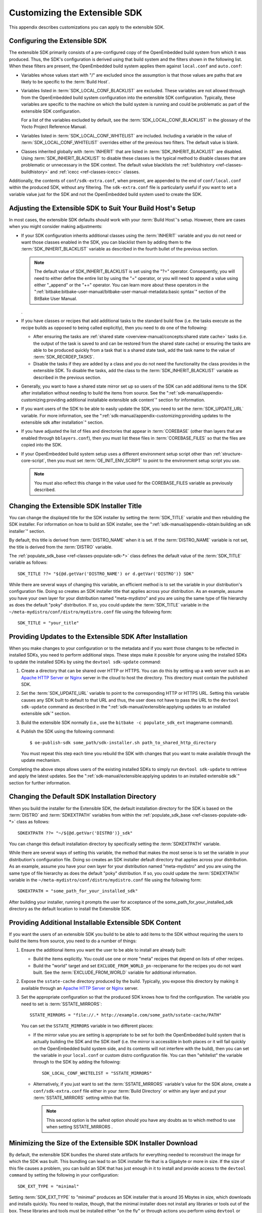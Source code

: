 .. SPDX-License-Identifier: CC-BY-SA-2.0-UK

******************************
Customizing the Extensible SDK
******************************

This appendix describes customizations you can apply to the extensible
SDK.

Configuring the Extensible SDK
==============================

The extensible SDK primarily consists of a pre-configured copy of the
OpenEmbedded build system from which it was produced. Thus, the SDK's
configuration is derived using that build system and the filters shown
in the following list. When these filters are present, the OpenEmbedded
build system applies them against ``local.conf`` and ``auto.conf``:

-  Variables whose values start with "/" are excluded since the
   assumption is that those values are paths that are likely to be
   specific to the :term:`Build Host`.

-  Variables listed in
   :term:`SDK_LOCAL_CONF_BLACKLIST`
   are excluded. These variables are not allowed through from the
   OpenEmbedded build system configuration into the extensible SDK
   configuration. Typically, these variables are specific to the machine
   on which the build system is running and could be problematic as part
   of the extensible SDK configuration.

   For a list of the variables excluded by default, see the
   :term:`SDK_LOCAL_CONF_BLACKLIST`
   in the glossary of the Yocto Project Reference Manual.

-  Variables listed in
   :term:`SDK_LOCAL_CONF_WHITELIST`
   are included. Including a variable in the value of
   :term:`SDK_LOCAL_CONF_WHITELIST` overrides either of the previous two
   filters. The default value is blank.

-  Classes inherited globally with
   :term:`INHERIT` that are listed in
   :term:`SDK_INHERIT_BLACKLIST`
   are disabled. Using :term:`SDK_INHERIT_BLACKLIST` to disable these
   classes is the typical method to disable classes that are problematic
   or unnecessary in the SDK context. The default value blacklists the
   :ref:`buildhistory <ref-classes-buildhistory>`
   and :ref:`icecc <ref-classes-icecc>` classes.

Additionally, the contents of ``conf/sdk-extra.conf``, when present, are
appended to the end of ``conf/local.conf`` within the produced SDK,
without any filtering. The ``sdk-extra.conf`` file is particularly
useful if you want to set a variable value just for the SDK and not the
OpenEmbedded build system used to create the SDK.

Adjusting the Extensible SDK to Suit Your Build Host's Setup
============================================================

In most cases, the extensible SDK defaults should work with your :term:`Build
Host`'s setup. However, there are cases when you might consider making
adjustments:

-  If your SDK configuration inherits additional classes using the
   :term:`INHERIT` variable and you
   do not need or want those classes enabled in the SDK, you can
   blacklist them by adding them to the
   :term:`SDK_INHERIT_BLACKLIST`
   variable as described in the fourth bullet of the previous section.

   .. note::

      The default value of
      SDK_INHERIT_BLACKLIST
      is set using the "?=" operator. Consequently, you will need to
      either define the entire list by using the "=" operator, or you
      will need to append a value using either "_append" or the "+="
      operator. You can learn more about these operators in the
      ":ref:`bitbake:bitbake-user-manual/bitbake-user-manual-metadata:basic syntax`"
      section of the BitBake User Manual.

   .

-  If you have classes or recipes that add additional tasks to the
   standard build flow (i.e. the tasks execute as the recipe builds as
   opposed to being called explicitly), then you need to do one of the
   following:

   -  After ensuring the tasks are :ref:`shared
      state <overview-manual/concepts:shared state cache>` tasks (i.e. the
      output of the task is saved to and can be restored from the shared
      state cache) or ensuring the tasks are able to be produced quickly
      from a task that is a shared state task, add the task name to the
      value of
      :term:`SDK_RECRDEP_TASKS`.

   -  Disable the tasks if they are added by a class and you do not need
      the functionality the class provides in the extensible SDK. To
      disable the tasks, add the class to the :term:`SDK_INHERIT_BLACKLIST`
      variable as described in the previous section.

-  Generally, you want to have a shared state mirror set up so users of
   the SDK can add additional items to the SDK after installation
   without needing to build the items from source. See the
   ":ref:`sdk-manual/appendix-customizing:providing additional installable extensible sdk content`"
   section for information.

-  If you want users of the SDK to be able to easily update the SDK, you
   need to set the
   :term:`SDK_UPDATE_URL`
   variable. For more information, see the
   ":ref:`sdk-manual/appendix-customizing:providing updates to the extensible sdk after installation`"
   section.

-  If you have adjusted the list of files and directories that appear in
   :term:`COREBASE` (other than
   layers that are enabled through ``bblayers.conf``), then you must
   list these files in
   :term:`COREBASE_FILES` so
   that the files are copied into the SDK.

-  If your OpenEmbedded build system setup uses a different environment
   setup script other than
   :ref:`structure-core-script`, then you must
   set
   :term:`OE_INIT_ENV_SCRIPT`
   to point to the environment setup script you use.

   .. note::

      You must also reflect this change in the value used for the
      COREBASE_FILES
      variable as previously described.

Changing the Extensible SDK Installer Title
===========================================

You can change the displayed title for the SDK installer by setting the
:term:`SDK_TITLE` variable and then
rebuilding the SDK installer. For information on how to build an SDK
installer, see the ":ref:`sdk-manual/appendix-obtain:building an sdk installer`"
section.

By default, this title is derived from
:term:`DISTRO_NAME` when it is
set. If the :term:`DISTRO_NAME` variable is not set, the title is derived
from the :term:`DISTRO` variable.

The
:ref:`populate_sdk_base <ref-classes-populate-sdk-*>`
class defines the default value of the :term:`SDK_TITLE` variable as
follows::

   SDK_TITLE ??= "${@d.getVar('DISTRO_NAME') or d.getVar('DISTRO')} SDK"

While there are several ways of changing this variable, an efficient method is
to set the variable in your distribution's configuration file. Doing so
creates an SDK installer title that applies across your distribution. As
an example, assume you have your own layer for your distribution named
"meta-mydistro" and you are using the same type of file hierarchy as
does the default "poky" distribution. If so, you could update the
:term:`SDK_TITLE` variable in the
``~/meta-mydistro/conf/distro/mydistro.conf`` file using the following
form::

   SDK_TITLE = "your_title"

Providing Updates to the Extensible SDK After Installation
==========================================================

When you make changes to your configuration or to the metadata and if
you want those changes to be reflected in installed SDKs, you need to
perform additional steps. These steps make it possible for anyone using
the installed SDKs to update the installed SDKs by using the
``devtool sdk-update`` command:

1. Create a directory that can be shared over HTTP or HTTPS. You can do
   this by setting up a web server such as an `Apache HTTP
   Server <https://en.wikipedia.org/wiki/Apache_HTTP_Server>`__ or
   `Nginx <https://en.wikipedia.org/wiki/Nginx>`__ server in the cloud
   to host the directory. This directory must contain the published SDK.

2. Set the
   :term:`SDK_UPDATE_URL`
   variable to point to the corresponding HTTP or HTTPS URL. Setting
   this variable causes any SDK built to default to that URL and thus,
   the user does not have to pass the URL to the ``devtool sdk-update``
   command as described in the
   ":ref:`sdk-manual/extensible:applying updates to an installed extensible sdk`"
   section.

3. Build the extensible SDK normally (i.e., use the
   ``bitbake -c populate_sdk_ext`` imagename command).

4. Publish the SDK using the following command::

      $ oe-publish-sdk some_path/sdk-installer.sh path_to_shared_http_directory

   You must
   repeat this step each time you rebuild the SDK with changes that you
   want to make available through the update mechanism.

Completing the above steps allows users of the existing installed SDKs
to simply run ``devtool sdk-update`` to retrieve and apply the latest
updates. See the
":ref:`sdk-manual/extensible:applying updates to an installed extensible sdk`"
section for further information.

Changing the Default SDK Installation Directory
===============================================

When you build the installer for the Extensible SDK, the default
installation directory for the SDK is based on the
:term:`DISTRO` and
:term:`SDKEXTPATH` variables from
within the
:ref:`populate_sdk_base <ref-classes-populate-sdk-*>`
class as follows::

   SDKEXTPATH ??= "~/${@d.getVar('DISTRO')}_sdk"

You can
change this default installation directory by specifically setting the
:term:`SDKEXTPATH` variable.

While there are several ways of setting this variable,
the method that makes the most sense is to set the variable in your
distribution's configuration file. Doing so creates an SDK installer
default directory that applies across your distribution. As an example,
assume you have your own layer for your distribution named
"meta-mydistro" and you are using the same type of file hierarchy as
does the default "poky" distribution. If so, you could update the
:term:`SDKEXTPATH` variable in the
``~/meta-mydistro/conf/distro/mydistro.conf`` file using the following
form::

   SDKEXTPATH = "some_path_for_your_installed_sdk"

After building your installer, running it prompts the user for
acceptance of the some_path_for_your_installed_sdk directory as the
default location to install the Extensible SDK.

Providing Additional Installable Extensible SDK Content
=======================================================

If you want the users of an extensible SDK you build to be able to add
items to the SDK without requiring the users to build the items from
source, you need to do a number of things:

1. Ensure the additional items you want the user to be able to install
   are already built:

   -  Build the items explicitly. You could use one or more "meta"
      recipes that depend on lists of other recipes.

   -  Build the "world" target and set
      ``EXCLUDE_FROM_WORLD_pn-``\ recipename for the recipes you do not
      want built. See the
      :term:`EXCLUDE_FROM_WORLD`
      variable for additional information.

2. Expose the ``sstate-cache`` directory produced by the build.
   Typically, you expose this directory by making it available through
   an `Apache HTTP
   Server <https://en.wikipedia.org/wiki/Apache_HTTP_Server>`__ or
   `Nginx <https://en.wikipedia.org/wiki/Nginx>`__ server.

3. Set the appropriate configuration so that the produced SDK knows how
   to find the configuration. The variable you need to set is
   :term:`SSTATE_MIRRORS`::

      SSTATE_MIRRORS = "file://.* http://example.com/some_path/sstate-cache/PATH"

   You can set the
   ``SSTATE_MIRRORS`` variable in two different places:

   -  If the mirror value you are setting is appropriate to be set for
      both the OpenEmbedded build system that is actually building the
      SDK and the SDK itself (i.e. the mirror is accessible in both
      places or it will fail quickly on the OpenEmbedded build system
      side, and its contents will not interfere with the build), then
      you can set the variable in your ``local.conf`` or custom distro
      configuration file. You can then "whitelist" the variable through
      to the SDK by adding the following::

         SDK_LOCAL_CONF_WHITELIST = "SSTATE_MIRRORS"

   -  Alternatively, if you just want to set the :term:`SSTATE_MIRRORS`
      variable's value for the SDK alone, create a
      ``conf/sdk-extra.conf`` file either in your
      :term:`Build Directory` or within any
      layer and put your :term:`SSTATE_MIRRORS` setting within that file.

      .. note::

         This second option is the safest option should you have any
         doubts as to which method to use when setting
         SSTATE_MIRRORS
         .

Minimizing the Size of the Extensible SDK Installer Download
============================================================

By default, the extensible SDK bundles the shared state artifacts for
everything needed to reconstruct the image for which the SDK was built.
This bundling can lead to an SDK installer file that is a Gigabyte or
more in size. If the size of this file causes a problem, you can build
an SDK that has just enough in it to install and provide access to the
``devtool command`` by setting the following in your configuration::

   SDK_EXT_TYPE = "minimal"

Setting
:term:`SDK_EXT_TYPE` to
"minimal" produces an SDK installer that is around 35 Mbytes in size,
which downloads and installs quickly. You need to realize, though, that
the minimal installer does not install any libraries or tools out of the
box. These libraries and tools must be installed either "on the fly" or
through actions you perform using ``devtool`` or explicitly with the
``devtool sdk-install`` command.

In most cases, when building a minimal SDK you need to also enable
bringing in the information on a wider range of packages produced by the
system. Requiring this wider range of information is particularly true
so that ``devtool add`` is able to effectively map dependencies it
discovers in a source tree to the appropriate recipes. Additionally, the
information enables the ``devtool search`` command to return useful
results.

To facilitate this wider range of information, you would need to set the
following::

   SDK_INCLUDE_PKGDATA = "1"

See the :term:`SDK_INCLUDE_PKGDATA` variable for additional information.

Setting the :term:`SDK_INCLUDE_PKGDATA` variable as shown causes the "world"
target to be built so that information for all of the recipes included
within it are available. Having these recipes available increases build
time significantly and increases the size of the SDK installer by 30-80
Mbytes depending on how many recipes are included in your configuration.

You can use ``EXCLUDE_FROM_WORLD_pn-``\ recipename for recipes you want
to exclude. However, it is assumed that you would need to be building
the "world" target if you want to provide additional items to the SDK.
Consequently, building for "world" should not represent undue overhead
in most cases.

.. note::

   If you set
   SDK_EXT_TYPE
   to "minimal", then providing a shared state mirror is mandatory so
   that items can be installed as needed. See the
   :ref:`sdk-manual/appendix-customizing:providing additional installable extensible sdk content`
   section for more information.

You can explicitly control whether or not to include the toolchain when
you build an SDK by setting the
:term:`SDK_INCLUDE_TOOLCHAIN`
variable to "1". In particular, it is useful to include the toolchain
when you have set :term:`SDK_EXT_TYPE` to "minimal", which by default,
excludes the toolchain. Also, it is helpful if you are building a small
SDK for use with an IDE or some other tool where you do not want to take
extra steps to install a toolchain.
